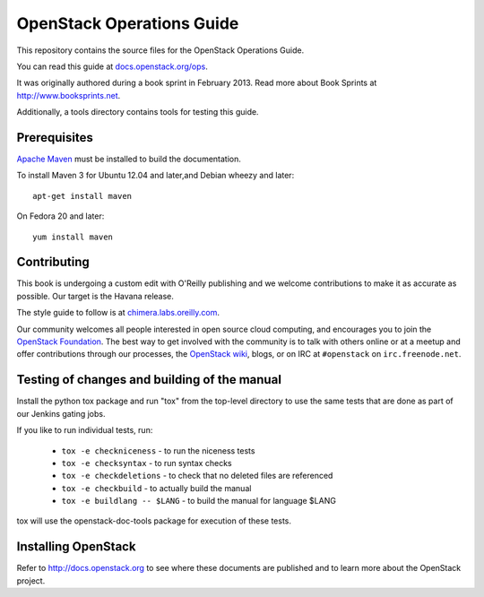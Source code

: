 OpenStack Operations Guide
++++++++++++++++++++++++++

This repository contains the source files for the OpenStack Operations Guide.

You can read this guide at `docs.openstack.org/ops <http://docs.openstack.org/ops>`_.

It was originally authored during a book sprint in February 2013. Read more
about Book Sprints at http://www.booksprints.net. 

Additionally, a tools directory contains tools for testing this guide.

Prerequisites
=============

`Apache Maven <http://maven.apache.org/>`_ must be installed to build the
documentation.

To install Maven 3 for Ubuntu 12.04 and later,and Debian wheezy and later::

    apt-get install maven

On Fedora 20 and later::

    yum install maven

Contributing
============

This book is undergoing a custom edit with O'Reilly publishing and we welcome
contributions to make it as accurate as possible. Our target is the Havana release.

The style guide to follow is at `chimera.labs.oreilly.com <http://chimera.labs.oreilly.com/books/1230000000969/index.html>`_.

Our community welcomes all people interested in open source cloud computing,
and encourages you to join the `OpenStack Foundation <http://www.openstack.org/join>`_.
The best way to get involved with the community is to talk with others online
or at a meetup and offer contributions through our processes, the `OpenStack
wiki <http://wiki.openstack.org>`_, blogs, or on IRC at ``#openstack``
on ``irc.freenode.net``.

Testing of changes and building of the manual
=============================================

Install the python tox package and run "tox" from the top-level
directory to use the same tests that are done as part of our Jenkins
gating jobs.

If you like to run individual tests, run:

 * ``tox -e checkniceness`` - to run the niceness tests
 * ``tox -e checksyntax`` - to run syntax checks
 * ``tox -e checkdeletions`` - to check that no deleted files are referenced
 * ``tox -e checkbuild`` - to actually build the manual
 * ``tox -e buildlang -- $LANG`` - to build the manual for language $LANG

tox will use the openstack-doc-tools package for execution of these
tests.

Installing OpenStack
====================
Refer to http://docs.openstack.org to see where these documents are published
and to learn more about the OpenStack project.
